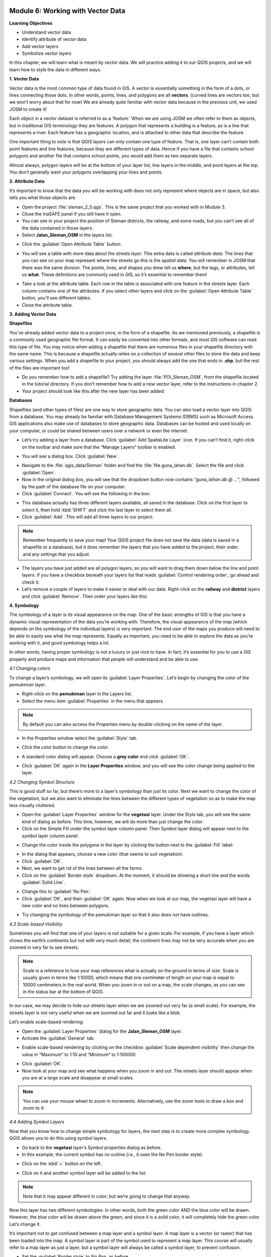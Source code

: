 .. image:: /static/training/beginner/qgis-inasafe/image7.*

Module 6: Working with Vector Data
==================================

**Learning Objectives**

- Understand vector data
- Identify attribute of vector data
- Add vector layers
- Symbolize vector layers

In this chapter, we will learn what is meant by vector data.  We will practice
adding it to our QGIS projects, and we will learn how to style the data in
different ways.


**1. Vector Data**

Vector data is the most common type of data found in GIS.  A vector is
essentially something in the form of a dots, or lines connecting those dots.  In
other words, points, lines, and polygons are all **vectors**.  (curved lines are
vectors too, but we won’t worry about that for now)  We are already quite
familiar with vector data because in the previous unit, we used JOSM to create
it!

Each object in a vector dataset is referred to as a ‘feature.’  When we are
using JOSM we often refer to them as objects, but in traditional GIS terminology
they are features.  A polygon that represents a building is a feature, as is a
line that represents a river.  Each feature has a geographic location, and is
attached to other data that describe the feature.

One important thing to note is that QGIS layers can only contain one type of
feature.  That is, one layer can’t contain both point features and line
features, because they are different types of data.  Hence if you have a file
that contains school polygons and another file that contains school points, you
would add them as two separate layers.

Almost always, polygon layers will be at the bottom of your layer list, line
layers in the middle, and point layers at the top.  You don’t generally want
your polygons overlapping your lines and points.

**2. Attribute Data**

It’s important to know that the data you will be working with does not only
represent where objects are in space, but also tells you what those objects are.

- Open the project :file:`sleman_2_5.qgs`.  This is the same project that you
  worked with in Module 3.
- Close the InaSAFE panel if you still have it open.
- You can see in your project the position of Sleman districts, the railway,
  and some roads, but you can’t see all of the data contained in those layers.
- Select **Jalan_Sleman_OSM** in the layers list.

.. image:: /static/training/beginner/qgis-inasafe/image72.*
   :align: center

- Click the :guilabel:`Open Attribute Table` button:

.. image:: /static/training/beginner/qgis-inasafe/image40.*
   :align: center

- You will see a table with more data about the streets layer. This extra data
  is called *attribute data*. The lines that you can see on your map represent
  where the streets go this is the *spatial data*. You will remember in JOSM
  that there was the same division. The points, lines, and shapes you drew tell
  us **where**, but the tags, or attributes, tell us **what**.  These
  definitions are commonly used in GIS, so it’s essential to remember them!

.. image:: /static/training/beginner/qgis-inasafe/image73.*
   :align: center

- Take a look at the attribute table. Each row in the table is associated with
  one feature in the streets layer. Each column contains one of the attributes.
  If you select other layers and click on the :guilabel:`Open Attribute Table`
  button, you’ll see different tables.
- Close the attribute table.

**3. Adding Vector Data**

**Shapefiles**

You’ve already added vector data to a project once, in the form of a shapefile.
As we mentioned previously, a shapefile is a commonly used geographic file
format.  It can easily be converted into other formats, and most GIS software
can read this type of file.  You may notice when adding a shapefile that there
are numerous files in your shapefile directory with the same name.  This is
because a shapefile actually relies on a collection of several other files to
store the data and keep various settings.  When you add a shapefile to your
project, you should always add the one that ends in **.shp**, but the rest of
the files are important too!

- Do you remember how to add a shapefile?  Try adding the layer
  :file:`POI_Sleman_OSM`, from the shapefile located in the tutorial directory.
  If you don’t remember how to add a new vector layer,
  refer to the instructions in chapter 2.
- Your project should look like this after the new layer has been added:

.. image:: /static/training/beginner/qgis-inasafe/image74.*
   :align: center

**Databases**

Shapefiles (and other types of files) are one way to store geographic data.  You
can also load a vector layer into QGIS from a database.  You may already be
familiar with Database Management Systems (DBMS) such as Microsoft Access.  GIS
applications also make use of databases to store geographic data.  Databases can
be hosted and used locally on your computer, or could be shared between users
over a network or even the internet.

- Let’s try adding a layer from a database. Click :guilabel:`Add SpatiaLite
  Layer` icon.  If you can’t find it, right-click on the toolbar and make sure
  that the “Manage Layers” toolbar is enabled.

.. image:: /static/training/beginner/qgis-inasafe/image75.*
   :align: center

- You will see a dialog box.  Click :guilabel:`New`.

.. image:: /static/training/beginner/qgis-inasafe/image76.*
   :align: center

- Navigate to the :file:`qgis_data/Sleman` folder and find the
  :file:`file guna_lahan.db`.  Select the file and click :guilabel:`Open`.
- Now in the original dialog box, you will see that the dropdown button now
  contains *“guna_lahan.db @ ...”*, followed by the path of the database file on
  your computer.
- Click :guilabel:`Connect`.  You will see the following in the box:

.. image:: /static/training/beginner/qgis-inasafe/image77.*
   :align: center

- This database actually has three different layers available, all saved in the
  database.  Click on the first layer to select it, then hold :kbd:`SHIFT` and
  click the last layer to select them all.
- Click :guilabel:`Add`.  This will add all three layers to our project.

.. note:: Remember frequently to save your map! Your QGIS project file does not
   save the data (data is saved in a shapefile or a database), but it does
   remember the layers that you have added to the project, their order, and any
   settings that you adjust.

- The layers you have just added are all polygon layers, so you will want to
  drag them down below the line and point layers.  If you have a checkbox
  beneath your layers list that reads :guilabel:`Control rendering order`, go
  ahead and check it.
- Let’s remove a couple of layers to make it easier to deal with our data.
  Right-click on the **railway** and **district** layers and click
  :guilabel:`Remove`.  Then order your layers like this:

.. image:: /static/training/beginner/qgis-inasafe/image78.*
   :align: center

**4. Symbology**

The symbology of a layer is its visual appearance on the map. One of the basic
strengths of GIS is that you have a dynamic visual representation of the data
you’re working with.  Therefore, the visual appearance of the map (which depends
on the symbology of the individual layers) is very important. The end user of
the maps you produce will need to be able to easily see what the map represents.
Equally as important, you need to be able to explore the data as you’re working
with it, and good symbology helps a lot.

In other words, having proper symbology is not a luxury or just nice to have. In
fact, it’s essential for you to use a GIS properly and produce maps and
information that people will understand and be able to use.

*4.1  Changing colors*

To change a layer’s symbology, we will open its :guilabel:`Layer Properties`.
Let’s begin by changing the color of the *pemukiman* layer.

- Right-click on the **pemukiman** layer in the Layers list.
- Select the menu item :guilabel:`Properties` in the menu that appears.

.. note:: By default you can also access the Properties menu by double-clicking
   on the name of the layer.

- In the Properties window select the :guilabel:`Style` tab.

.. image:: /static/training/beginner/qgis-inasafe/image79.*
   :align: center

- Click the color button to change the color.

.. image:: /static/training/beginner/qgis-inasafe/image80.*
   :align: center

- A standard color dialog will appear.  Choose a **grey color** and click
  :guilabel:`OK`.

.. image:: /static/training/beginner/qgis-inasafe/image81.*
   :align: center

- Click :guilabel:`OK` again in the **Layer Properties** window, and you will
  see the color change being applied to the layer.

.. image:: /static/training/beginner/qgis-inasafe/image82.*
   :align: center

*4.2  Changing Symbol Structure*

This is good stuff so far, but there’s more to a layer’s symbology than just its
color. Next we want to change the color of the vegetation, but we also want to
eliminate the lines between the different types of vegetation so as to make the
map less visually cluttered.

- Open the :guilabel:`Layer Properties` window for the **vegetasi** layer.
  Under the Style   tab, you will see the same kind of dialog as before. This
  time, however, we   will do more than just change the color.
- Click on the Simple Fill under the symbol layer column panel.
  Then Symbol layer dialog will appear next to the symbol layer column panel.

.. image:: /static/training/beginner/qgis-inasafe/image83.*
   :align: center

- Change the color inside the polygons in the layer by clicking the button next
  to the :guilabel:`Fill` label:

.. image:: /static/training/beginner/qgis-inasafe/image84.*
   :align: center

- In the dialog that appears, choose a new color (that seems to suit
  vegetation).
- Click :guilabel:`OK`.
- Next, we want to get rid of the lines between all the farms.

- Click on the :guilabel:`Border style` dropdown. At the moment, it should be
  showing a short line and the words :guilabel:`Solid Line`.

.. image:: /static/training/beginner/qgis-inasafe/image85.*
   :align: center

- Change this to :guilabel:`No Pen`.

- Click :guilabel:`OK`, and then :guilabel:`OK` again.  Now when we look at our
  map, the vegetasi layer will have a new color and no lines between polygons.

.. image:: /static/training/beginner/qgis-inasafe/image86.*
   :align: center

- Try changing the symbology of the pemukiman layer so that it also does not
  have outlines.

*4.3 Scale-based Visibility*

Sometimes you will find that one of your layers is not suitable for a given
scale.  For example, if you have a layer which shows the earth’s continents but
not with very much detail, the continent lines may not be very accurate when you
are zoomed in very far to see streets.

.. note::  Scale is a reference to how your map references what is actually on
   the ground in terms of size.  Scale is usually given in terms like 1:10000,
   which means that one centimeter of length on your map is equal to 10000
   centimeters in the real world.  When you zoom in or out on a map, the scale
   changes, as you can see in the status bar at the bottom of QGIS.

In our case, we may decide to hide our streets layer when we are zoomed out very
far (a small scale).  For example, the streets layer is not very useful when we
are zoomed out far and it looks like a blob.


Let’s enable scale-based rendering:

- Open the :guilabel:`Layer Properties` dialog for the **Jalan_Sleman_OSM**
  layer.
- Activate the :guilabel:`General` tab.

.. image:: /static/training/beginner/qgis-inasafe/image87.*
   :align: center

- Enable scale-based rendering by clicking on the checkbox
  :guilabel:`Scale dependent visibility` then change the value in “Maximum” to
  1:10 and “Minimum” to 1:100000

.. image:: /static/training/beginner/qgis-inasafe/image88.*
   :align: center

- Click :guilabel:`OK`.
- Now look at your map and see what happens when you zoom in and out.  The
  streets layer should appear when you are at a large scale and disappear at
  small scales.

.. note::  You can use your mouse wheel to zoom in increments. Alternatively,
   use the zoom tools to draw a box and zoom to it:

.. image:: /static/training/beginner/qgis-inasafe/image89.*
   :align: center

*4.4 Adding Symbol Layers*

Now that you know how to change simple symbology for layers, the next step is to
create more complex symbology. QGIS allows you to do this using symbol layers.

- Go back to the **vegetasi** layer’s Symbol properties dialog as before.
- In this example, the current symbol has no outline (i.e., it uses the No Pen
  border style).

.. image:: /static/training/beginner/qgis-inasafe/image90.*
   :align: center

- Click on the :kbd:`+` button on the left.

.. image:: /static/training/beginner/qgis-inasafe/image91.*
   :align: center

- Click on it and another symbol layer will be added to the list:

.. image:: /static/training/beginner/qgis-inasafe/image92.*
   :align: center

.. note:: Note that it may appear different in color, but we’re going to change
   that anyway.

Now this layer has two different symbologies.  In other words, both the green
color AND the blue color will be drawn.  However, the blue color will be drawn
above the green, and since it is a solid color, it will completely hide the
green color.  Let’s change it.

It’s important not to get confused between a map layer and a symbol layer. A map
layer is a vector (or raster) that has been loaded into the map. A symbol layer
is part of the symbol used to represent a map layer. This course will usually
refer to a map layer as just a layer, but a symbol layer will always be called a
symbol layer, to prevent confusion.

- Set the :guilabel:`Border style` to *No Pen*, as before.
- Change the fill style to something other than Solid or No brush. For example:

.. image:: /static/training/beginner/qgis-inasafe/image93.*
   :align: center

- Click :guilabel:`OK` and then :guilabel:`OK` and take a look at your layers
  new symbology.

.. image:: /static/training/beginner/qgis-inasafe/image94.*
   :align: center

- Now try it yourself.  Add an additional symbology layer to the
  **Jalan_Sleman_OSM** layer.

    1) Give the thickness of the original layer a value of 2.0
    2) Give the thickness of the new symbology layer a value of 1.0

- This will result in your roads looking something like this:

.. image:: /static/training/beginner/qgis-inasafe/image95.*
   :align: center

- Our streets now appear to have an outline, but they seem disjointed, as if
  they don’t connect with each other.  To prevent this from happening, you can
  enable symbol levels, which will control the order in which the different
  symbol layers are rendered.
- In the **Layer Properties** dialog, click on
  :menuselection:`Advanced ‣ Symbol levels...`:

.. image:: /static/training/beginner/qgis-inasafe/image96.*
   :align: center

- The Symbol Levels dialog will appear.  Check the box next to
  :guilabel:`Enable symbol levels`.

.. image:: /static/training/beginner/qgis-inasafe/image97.*
   :align: center

- Your map will now look like this:

.. image:: /static/training/beginner/qgis-inasafe/image98.*
   :align: center

- When you’re done, you can save the symbol itself in QGIS so that you won’t
  have to do all this work again if you want to use the symbol again in the
  future.  Save your current symbol style by clicking the
  :guilabel:`Save Style...` button under the Style tab of the Layer Properties
  dialog.

.. image:: /static/training/beginner/qgis-inasafe/image99.*
   :align: center

- Give your style file a name and save. You can load a previously saved style at
  any time by clicking the :guilabel:`Load Style ...` button. Before you change
  a style, keep in mind that any unsaved style you are replacing will be lost.
- Try to change the appearance of the streets layer again, so that the roads are
  dark gray or black, with a thin yellow outline, and a dashed white line
  running in the middle.

.. image:: /static/training/beginner/qgis-inasafe/image100.*
   :align: center

*4.5 Classified Symbology*

Symbol levels also work for classified layers (i.e., layers having multiple
symbols).  We will cover classification in the next chapter, but you can see how
it works here with roads.  By classifying various streets according to their
type, we can give them different symbologies and they will still appear to flow
into each other.

.. image:: /static/training/beginner/qgis-inasafe/image101.*
   :align: center

*4.6 Symbol layer types*

In addition to setting fill colors and using predefined patterns, you can use
different symbol layer types entirely. The only type we’ve been using up to now
was the Simple Fill type. The more advanced symbol layer types allow you to
customize your symbols even further.

Each type of vector (point, line and polygon) has its own set of symbol layer
types. First we will look at the types available for points.

**Vector Points**

- Change the symbol properties for the POI_Sleman_OSM layer:

.. image:: /static/training/beginner/qgis-inasafe/image102.*
   :align: center

- You can access the various symbol layer types by clicking a symbol layer (1)
  then clicking the dropdown box in the upper right corner (2)

.. image:: /static/training/beginner/qgis-inasafe/image103.*
   :align: center

- Investigate the various options available to you, and choose a symbol layer
  type other than the default Simple Marker.
- If in doubt, use an *Ellipse Marker*.
- Choose a *white outline* and *dark fill*, with a *symbol width of 2.00* and
  symbol *height of 4.00*.

.. image:: /static/training/beginner/qgis-inasafe/image104.*
   :align: center

.. image:: /static/training/beginner/qgis-inasafe/image105.*
   :align: center

**Vector Lines**

- To see the various symbology options for vector lines, open the **streets**
  :guilabel:`layer properties` and click on the dropdown box:

.. image:: /static/training/beginner/qgis-inasafe/image106.*
   :align: center

- Click on :guilabel:`Marker line`.

.. image:: /static/training/beginner/qgis-inasafe/image107.*
   :align: center

- Click :guilabel:`Simple Marker` on symbol layers (1)

.. image:: /static/training/beginner/qgis-inasafe/image108.*
   :align: center


- Change the symbol properties to match this dialog:

.. image:: /static/training/beginner/qgis-inasafe/image109.*
   :align: center

- Now, click on :guilabel:`Marker line` on symbol layers panel,
  then change the interval to 2.00:

.. image:: /static/training/beginner/qgis-inasafe/image110.*
   :align: center

- Your road should now look something like this:

.. image:: /static/training/beginner/qgis-inasafe/image112.*
   :align: center

Once you have applied the style, take a look at its results on the map. If the
dots not shown up, check the advanced setting and go back to Symbol level.
Change the upper symbol layer to “2”. Then click OK. As you can see, these
symbols change direction along with the road but don’t always bend along with
it. This is useful for some purposes, but not for others. If you prefer, you
can change the symbol layer in question back to the way it was before.

**Vector Polygons**

- Now let’s change the symbol layer type for the **pemukiman** layer.  Take a
  look at the dropdown menu as you’ve done for the point and line layers, and
  see what the various options can do.

.. image:: /static/training/beginner/qgis-inasafe/image113.*
   :align: center

- Feel free to play around with the various options.  We will use the Point
  pattern fill with the following settings:

.. image:: /static/training/beginner/qgis-inasafe/image114.*
   :align: center

- Add a new symbol layer with a *normal Simple fill*.
- Make it *gray with no outlines*.
- Move it underneath the point pattern symbol layer with the
  :guilabel:`Move down` button:

.. image:: /static/training/beginner/qgis-inasafe/image115.*
   :align: center

- The symbol properties should look like this:

.. image:: /static/training/beginner/qgis-inasafe/image116.*
   :align: center

As a result, you have a textured symbol for the urban layer, with the added
benefit that you can change the size, shape and distance of the individual dots
that make up the texture.

